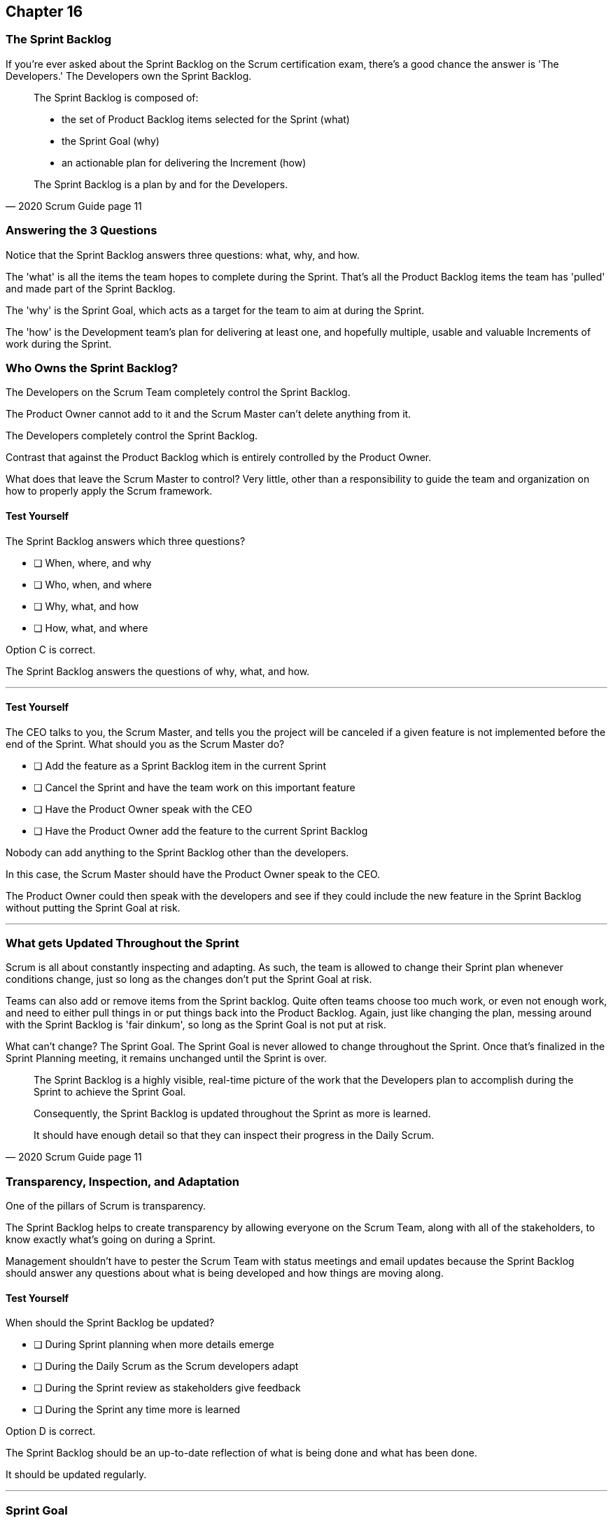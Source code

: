 :pdf-theme: some-theme.yml

== Chapter 16
=== The Sprint Backlog

If you're ever asked about the Sprint Backlog on the Scrum certification exam, there's a good chance the answer is 'The Developers.' The Developers own the Sprint Backlog.

[quote, 2020 Scrum Guide page 11]
____
The Sprint Backlog is composed of:

- the set of Product Backlog items selected for the Sprint (what)
- the Sprint Goal (why)
- an actionable plan for delivering the Increment (how)

The Sprint Backlog is a plan by and for the Developers.
____

=== Answering the 3 Questions

Notice that the Sprint Backlog answers three questions: what, why, and how.

The 'what' is all the items the team hopes to complete during the Sprint. That's all the Product Backlog items the team has 'pulled' and made part of the Sprint Backlog.

The 'why' is the Sprint Goal, which acts as a target for the team to aim at during the Sprint.

The 'how' is the Development team's plan for delivering at least one, and hopefully multiple, usable and valuable Increments of work during the Sprint.

=== Who Owns the Sprint Backlog?

The Developers on the Scrum Team completely control the Sprint Backlog.

The Product Owner cannot add to it and the Scrum Master can't delete anything from it. 

The Developers completely control the Sprint Backlog.

Contrast that against the Product Backlog which is entirely controlled by the Product Owner.

What does that leave the Scrum Master to control? Very little, other than a responsibility to guide the team and organization on how to properly apply the Scrum framework.


==== Test Yourself

****
The Sprint Backlog answers which three questions?

* [ ] When, where, and why
* [ ] Who, when, and where
* [ ] Why, what, and how
* [ ] How, what, and where

****

Option C is correct.

The Sprint Backlog answers the questions of why, what, and how.

'''


==== Test Yourself

****
The CEO talks to you, the Scrum Master, and tells you the project will be canceled if a given feature is not implemented before the end of the Sprint.
What should you as the Scrum Master do?

* [ ] Add the feature as a Sprint Backlog item in the current Sprint
* [ ] Cancel the Sprint and have the team work on this important feature
* [ ] Have the Product Owner speak with the CEO
* [ ] Have the Product Owner add the feature to the current Sprint Backlog

****

Nobody can add anything to the Sprint Backlog other than the developers.

In this case, the Scrum Master should have the Product Owner speak to the CEO.

The Product Owner could then speak with the developers and see if they could include the new feature in the Sprint Backlog without putting the Sprint Goal at risk.

'''

=== What gets Updated Throughout the Sprint

Scrum is all about constantly inspecting and adapting. As such, the team is allowed to change their Sprint plan whenever conditions change, just so long as the changes don't put the Sprint Goal at risk.

Teams can also add or remove items from the Sprint backlog. Quite often teams choose too much work, or even not enough work, and need to either pull things in or put things back into the Product Backlog. Again, just like changing the plan, messing around with the Sprint Backlog is 'fair dinkum', so long as the Sprint Goal is not put at risk.

What can't change? The Sprint Goal. The Sprint Goal is never allowed to change throughout the Sprint. Once that's finalized in the Sprint Planning meeting, it remains unchanged until the Sprint is over.

[quote, 2020 Scrum Guide page 11]
____
The Sprint Backlog is a highly visible, real-time picture of the work that the Developers plan to accomplish during the Sprint to achieve the Sprint Goal.

Consequently, the Sprint Backlog is updated throughout the Sprint as more is learned. 

It should have enough detail so that they can inspect their progress in the Daily Scrum.
____

=== Transparency, Inspection, and Adaptation

One of the pillars of Scrum is transparency.

The Sprint Backlog helps to create transparency by allowing everyone on the Scrum Team, along with all of the stakeholders, to know exactly what's going on during a Sprint.

Management shouldn't have to pester the Scrum Team with status meetings and email updates because the Sprint Backlog should answer any questions about what is being developed and how things are moving along.

==== Test Yourself

****
When should the Sprint Backlog be updated?

* [ ] During Sprint planning when more details emerge
* [ ] During the Daily Scrum as the Scrum developers adapt
* [ ] During the Sprint review as stakeholders give feedback
* [ ] During the Sprint any time more is learned

****

Option D is correct.

The Sprint Backlog should be an up-to-date reflection of what is being done and what has been done.

It should be updated regularly.

'''

=== Sprint Goal

Every arrow needs a target to aim at. For the Sprint, the target is the Sprint Goal.

[quote, 2020 Scrum Guide page 11]
____
The Sprint Goal is the single objective for the Sprint. 
Although the Sprint Goal is a commitment by the Developers, it provides flexibility in terms of the exact work needed to achieve it. 
The Sprint Goal also creates coherence and focus, encouraging the Scrum Team to work together rather than on separate initiatives.
____

The Sprint Goal is the commitment the Sprint Backlog makes. 

The Sprint Goal describes what the developers are trying to achieve in the current Sprint. It gives the team something to aim at.

Now let's make one thing clear - the development team doesn't always achieve the Sprint Goal, and that's okay.

Some teams might not achieve the Sprint Goal the majority of the time. If that's a problem, then maybe it's something the team can talk about in the Sprint Retrospective. But at the same time, it might not be a problem.

What matters is that the Sprint Goal drives the team forward. So long as a usable increment of work is produced at the end of the Sprint and progress is made towards building the product, a missed goal isn't the end of the world.


==== Test Yourself

****
Issues beyond the Scrum Team's control have made it almost impossible to achieve the Sprint Goal, and there's still a week left in the Sprint. What should the Scrum Master do?

* [ ] Change the Sprint Goal
* [ ] Cancel the Sprint
* [ ] Schedule a mid-Sprint planning session
* [ ] Have the team continue to work towards the goal

****

The Sprint can't be canceled unless the Sprint Goal is obsolete, and that's rare.

And you're also not allowed to change the Sprint Goal once it's finalized.

The correct answer here is to just keep working towards the Sprint Goal. 

It's not the end of the world if the Sprint Goal is not achieved. Sprints are short. You can create a new Sprint Goal when the current Sprint is finished.

'''

=== Product Owner and Developer Collaboration

If the Developers have bitten off more than they can chew, and they don't think they can complete all of the tasks they've assigned to themselves, they can push items back into the Sprint Backlog.

Of course, when that happens, they should inform the Product Owner. The Product Owner expects what will be finished during a Sprint. If certain items aren't going to get finished, the Product Owner should know.

Furthermore, the Product Owner knows which Product Backlog items are most important, so the PO might have a better idea of which backlog items should stay and which ones shouldn't.

[quote, 2020 Scrum Guide page 11]
____
The Sprint Goal is created during the Sprint Planning event and then added to the Sprint Backlog. 
As the Developers work during the Sprint, they keep the Sprint Goal in mind. 
If the work turns out to be different than they expected, they collaborate with the Product Owner to negotiate the scope of the Sprint Backlog within the Sprint without affecting the Sprint Goal.
____

It's not unusual for teams to overestimate how much work they can accomplish during a Sprint.

If developers need to decompose backlog items or even remove items from the Sprint Backlog, that's fine, so long as all of this happens without risking the Sprint Goal.

==== Test Yourself

****
If Developers find the scope of work scheduled for a Sprint is too much, with whom should they negotiate the Sprint Backlog's scope?

* [ ] The Product Onwer
* [ ] The Scrum Master
* [ ] Their fellow developers
* [ ] The stakeholders.

****

Any time the developers need to scale back on their work or break down Product Backlog items into smaller pieces, it's always wise to speak with the Product Owner for clarification. The Product Owner can also help developers understand which product features should be included in order, not to put the Sprint Goal at risk.


'''
